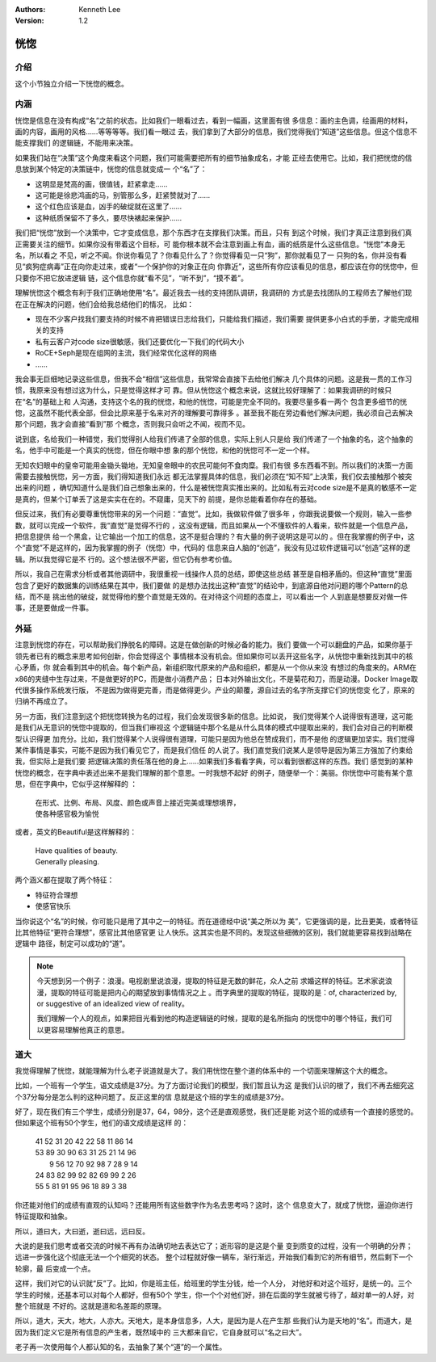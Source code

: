 .. Kenneth Lee 版权所有 2020

:Authors: Kenneth Lee
:Version: 1.2

恍惚
*****

介绍
====

这个小节独立介绍一下恍惚的概念。

内涵
=====

恍惚是信息在没有构成“名”之前的状态。比如我们一眼看过去，看到一幅画，这里面有很
多信息：画的主色调，绘画用的材料，画的内容，画用的风格……等等等等。我们看一眼过
去，我们拿到了大部分的信息，我们觉得我们“知道”这些信息。但这个信息不能支撑我们
的逻辑链，不能用来决策。

如果我们站在“决策”这个角度来看这个问题，我们可能需要把所有的细节抽象成名，才能
正经去使用它。比如，我们把恍惚的信息放到某个特定的决策链中，恍惚的信息就变成一
个“名”了：

* 这明显是梵高的画，很值钱，赶紧拿走……

* 这可能是徐悲鸿画的马，别管那么多，赶紧赞就对了……

* 这个红色应该是血，凶手的破绽就在这里了……

* 这种纸质保留不了多久，要尽快裱起来保护……

我们把“恍惚”放到一个决策中，它才变成信息，那个东西才在支撑我们决策。而且，只有
到这个时候，我们才真正注意到我们真正需要关注的细节。如果你没有带着这个目标，可
能你根本就不会注意到画上有血，画的纸质是什么这些信息。“恍惚”本身无名，所以看之
不见，听之不闻。你说你看见了？你看见什么了？你觉得看见一只“狗”，那你就看见了一
只狗的名，你并没有看见“疯狗症病毒”正在向你走过来，或者“一个保护你的对象正在向
你靠近”，这些所有你应该看见的信息，都应该在你的恍惚中，但只要你不把它放进逻辑
链，这个信息你就“看不见”，“听不到”，“摸不着”。

理解恍惚这个概念有利于我们正确地使用“名”。最近我去一线的支持团队调研，我调研的
方式是去找团队的工程师去了解他们现在正在解决的问题，他们会给我总结他们的情况，
比如：

* 现在不少客户找我们要支持的时候不肯把错误日志给我们，只能给我们描述，我们需要
  提供更多小白式的手册，才能完成相关的支持

* 私有云客户对code size很敏感，我们还要优化一下我们的代码大小

* RoCE+Seph是现在组网的主流，我们经常优化这样的网络

* ……

我会事无巨细地记录这些信息，但我不会“相信”这些信息，我常常会直接下去给他们解决
几个具体的问题。这是我一贯的工作习惯，我原来没有想过这为什么，只是觉得这样才可
靠。但从恍惚这个概念来说，这就比较好理解了：如果我调研的时候只在“名”的基础上和
人沟通，支持这个名的我的恍惚，和他的恍惚，可能是完全不同的。我要尽量多看一两个
包含更多细节的恍惚，这虽然不能代表全部，但会比原来基于名来对齐的理解要可靠得多
。甚至我不能在旁边看他们解决问题，我必须自己去解决那个问题，我才会直接“看到”那
个概念，否则我只会听之不闻，视而不见。

说到底，名给我们一种错觉，我们觉得别人给我们传递了全部的信息，实际上别人只是给
我们传递了一个抽象的名，这个抽象的名，他手中可能是一个真实的恍惚，但在你眼中想
象的那个恍惚，和他的恍惚可不一定一个样。

无知农妇眼中的皇帝可能用金锄头锄地，无知皇帝眼中的农民可能何不食肉糜。我们有很
多东西看不到。所以我们的决策一方面需要去接触恍惚，另一方面，我们得知道我们永远
都无法掌握具体的信息，我们必须在“知不知”上决策，我们仅去接触那个被突出来的问题
，确切知道什么是我们自己想象出来的，什么是被恍惚真实推出来的。比如私有云对code
size是不是真的敏感不一定是真的，但某个订单丢了这是实实在在的。不窥庸，见天下的
前提，是你总能看着你存在的基础。

但反过来，我们有必要尊重恍惚带来的另一个问题：“直觉”。比如，我做软件做了很多年
，你跟我说要做一个规则，输入一些参数，就可以完成一个软件，我“直觉”是觉得不行的
，这没有逻辑，而且如果从一个不懂软件的人看来，软件就是一个信息产品，把信息提供
给一个黑盒，让它输出一个加工的信息，这不是挺合理的？有大量的例子说明这是可以的
。但在我掌握的例子中，这个“直觉”不是这样的，因为我掌握的例子（恍惚）中，代码的
信息来自人脑的“创造”，我没有见过软件逻辑可以“创造”这样的逻辑。所以我觉得它是不
行的。这个想法很不严密，但它仍有参考价值。

所以，我自己在需求分析或者其他调研中，我很重视一线操作人员的总结，即使这些总结
甚至是自相矛盾的。但这种“直觉”里面包含了更好的数据集的训练结果在其中，我们要做
的是想办法找出这种“直觉”的结论中，到底源自他对问题的哪个Pattern的总结，而不是
挑出他的破绽，就觉得他的整个直觉是无效的。在对待这个问题的态度上，可以看出一个
人到底是想要反对做一件事，还是要做成一件事。

外延
=====
注意到恍惚的存在，可以帮助我们挣脱名的障碍。这是在做创新的时候必备的能力。我们
要做一个可以翻盘的产品，如果你基于领先者已有的概念来思考如何创新，你会觉得这个
事情根本没有机会。但如果你可以丢开这些名字，从恍惚中重新找到其中的核心矛盾，你
就会看到其中的机会。每个新产品，新组织取代原来的产品和组织，都是从一个你从来没
有想过的角度来的。ARM在x86的夹缝中生存过来，不是做更好的PC，而是做小消费产品；
日本对外输出文化，不是菊花和刀，而是动漫。Docker Image取代很多操作系统发行版，
不是因为做得更完善，而是做得更少。产业的颠覆，源自过去的名字所支撑它们的恍惚变
化了，原来的归纳不再成立了。

另一方面，我们注意到这个把恍惚转换为名的过程，我们会发现很多新的信息。比如说，
我们觉得某个人说得很有道理，这可能是我们从无意识的恍惚中提取的，但当我们审视这
个逻辑链中那个名是从什么具体的模式中提取出来的，我们会对自己的判断模型认识得更
加充分。比如，我们觉得某个人说得很有道理，可能只是因为他总在赞成我们，而不是他
的逻辑更加坚实。我们觉得某件事情是事实，可能不是因为我们看见它了，而是我们信任
的人说了。我们直觉我们说某人是领导是因为第三方强加了约束给我，但实际上是我们要
把逻辑决策的责任落在他的身上……如果我们多看看字典，可以看到很都这样的东西。我们
感觉到的某种恍惚的概念，在字典中表述出来不是我们理解的那个意思。一时我想不起好
的例子，随便举一个：美丽。你恍惚中可能有某个意思，但在字典中，它似乎这样解释的
：

        | 在形式、比例、布局、风度、颜色或声音上接近完美或理想境界，
        | 使各种感官极为愉悦

或者，英文的Beautiful是这样解释的：

        | Have qualities of beauty.
        | Generally pleasing.

两个涵义都在提取了两个特征：

* 特征符合理想

* 使感官快乐

当你说这个“名”的时候，你可能只是用了其中之一的特征。而在道德经中说“美之所以为
美”，它更强调的是，比丑更美，或者特征比其他特征“更符合理想”，感官比其他感官更
让人快乐。这其实也是不同的。发现这些细微的区别，我们就能更容易找到战略在逻辑中
路径，制定可以成功的“道”。

.. note::

   今天想到另一个例子：浪漫。电视剧里说浪漫，提取的特征是无数的鲜花，众人之前
   求婚这样的特征。艺术家说浪漫，提取的特征可能是把内心的期望放到事情情况之上
   。而字典里的提取的特征，提取的是：of, characterized by, or suggestive of an
   idealized view of reality。

   我们理解一个人的观点，如果把目光看到他的构造逻辑链的时候，提取的是名所指向
   的恍惚中的哪个特征，我们可以更容易理解他真正的意思。


道大
====

我觉得理解了恍惚，就能理解为什么老子说道就是大了。我们用恍惚在整个道的体系中的
一个切面来理解这个大的概念。

比如，一个班有一个学生，语文成绩是37分。为了方面讨论我们的模型，我们暂且认为这
是我们认识的根了，我们不再去细究这个37分每分是怎么判的这种问题了。反正这里的信
息就是这个班的学生的成绩是37分。

好了，现在我们有三个学生，成绩分别是37，64，98分，这个还是直观感觉，我们还是能
对这个班的成绩有一个直接的感觉的。但如果这个班有50个学生，他们的语文成绩是这样
的：

        | 41 52 31 20 42 22 58 11 86 14
        | 53 89 30 90 63 31 25 21 14 96
        |  9 56 12 70 92 98  7 28  9 14
        | 24 83 82 99 92 82 69 99  2 26
        | 55  5 81 91 95 96 18 89  3 38

你还能对他们的成绩有直观的认知吗？还能用所有这些数字作为名去思考吗？这时，这个
信息变大了，就成了恍惚，逼迫你进行特征提取和抽象。

所以，道曰大，大曰逝，逝曰远，远曰反。

大说的是我们思考或者交流的时候不再有办法确切地去表达它了；逝形容的是这是个量
变到质变的过程，没有一个明确的分界；远进一步强化这个彻底无法一个个细究的状态。
整个过程就好像一辆车，渐行渐远，开始我们看到它的所有细节，然后剩下一个轮廓，最
后变成一个点。

这样，我们对它的认识就“反”了。比如，你是班主任，给班里的学生分钱，给一个人分，
对他好和对这个班好，是统一的。三个学生的时候，还基本可以对每个人都好，但有50个
学生，你一个个对他们好，排在后面的学生就被亏待了，越对单一的人好，对整个班就是
不好的。这就是道和名差距的原理。

所以，道大，天大，地大，人亦大。天地大，是本身信息多，人大，是因为是人在产生那
些我们认为是天地的“名”。而道大，是因为我们定义它是所有信息的产生者，既然域中的
三大都来自它，它自身就可以“名之曰大”。

老子再一次使用每个人都认知的名，去抽象了某个“道”的一个属性。

.. vim: tw=78 fo+=mM

